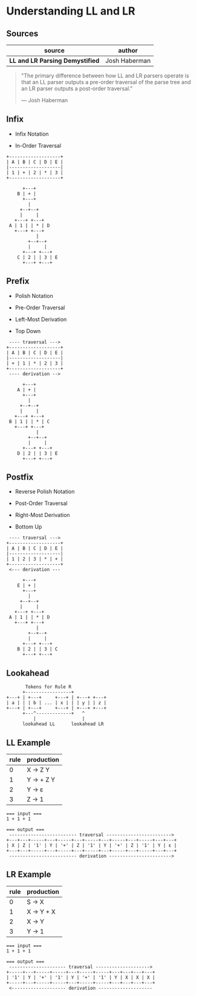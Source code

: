 * Understanding LL and LR

** Sources

| source                           | author        |
|----------------------------------+---------------|
| *LL and LR Parsing Demystified*  | Josh Haberman |

#+begin_quote
  "The primary difference between how LL and LR parsers operate is that an LL parser
   outputs a pre-order traversal of the parse tree and an LR parser outputs a
   post-order traversal."

   — Josh Haberman
#+end_quote

** Infix

- Infix Notation

- In-Order Traversal

#+begin_example
  +-------------------+
  | A | B | C | D | E |
  |-------------------|
  | 1 | + | 2 | * | 3 |
  +-------------------+

        +---+
      B | + |
        +---+
          |
       +--+--+
       |     |
     +---+ +---+
   A | 1 | | * | D
     +---+ +---+
             |
          +--+--+
          |     |
        +---+ +---+
      C | 2 | | 3 | E
        +---+ +---+
#+end_example

** Prefix

- Polish Notation

- Pre-Order Traversal

- Left-Most Derivation

- Top Down

#+begin_example
   ---- traversal --->
  +-------------------+
  | A | B | C | D | E |
  |-------------------|
  | + | 1 | * | 2 | 3 |
  +-------------------+
   ---- derivation -->

        +---+
      A | + |
        +---+
          |
       +--+--+
       |     |
     +---+ +---+
   B | 1 | | * | C
     +---+ +---+
             |
          +--+--+
          |     |
        +---+ +---+
      D | 2 | | 3 | E
        +---+ +---+
#+end_example

** Postfix

- Reverse Polish Notation

- Post-Order Traversal

- Right-Most Derivation

- Bottom Up

#+begin_example
   ---- traversal --->
  +-------------------+
  | A | B | C | D | E |
  |-------------------|
  | 1 | 2 | 3 | * | + |
  +-------------------+
   <--- derivation ---

        +---+
      E | + |
        +---+
          |
       +--+--+
       |     |
     +---+ +---+
   A | 1 | | * | D
     +---+ +---+
             |
          +--+--+
          |     |
        +---+ +---+
      B | 2 | | 3 | C
        +---+ +---+
#+end_example

** Lookahead

#+begin_example
         Tokens for Rule R
        +-----------------+
  +---+ | +---+     +---+ | +---+ +---+
  | a | | | b | ... | x | | | y | | z |
  +---+ | +---+     +---+ | +---+ +---+
        +---^-------------+   ^
            |                 |
        lookahead LL      lookahead LR
#+end_example

** LL Example

| rule | production  |
|------+-------------|
|    0 | X → Z Y     |
|    1 | Y → + Z Y   |
|    2 | Y → ε       |
|    3 | Z → 1       |

#+begin_example
  === input ===
  1 + 1 + 1

  === output ===
   ------------------------- traversal ------------------------>
  +---+---+-----+---+-----+---+-----+---+-----+---+-----+---+---+
  | X | Z | '1' | Y | '+' | Z | '1' | Y | '+' | Z | '1' | Y | ε |
  +---+---+-----+---+-----+---+-----+---+-----+---+-----+---+---+
   ------------------------- derivation ----------------------->
#+end_example

** LR Example

| rule | production |
|------+------------|
|    0 | S → X      |
|    1 | X → Y + X  |
|    2 | X → Y      |
|    3 | Y → 1      |

#+begin_example
  === input ===
  1 + 1 + 1

  === output ===
   --------------------- traversal -------------------->
  +-----+---+-----+-----+---+-----+-----+---+---+---+---+
  | '1' | Y | '+' | '1' | Y | '+' | '1' | Y | X | X | X |
  +-----+---+-----+-----+---+-----+-----+---+---+---+---+
   <-------------------- derivation --------------------
#+end_example
